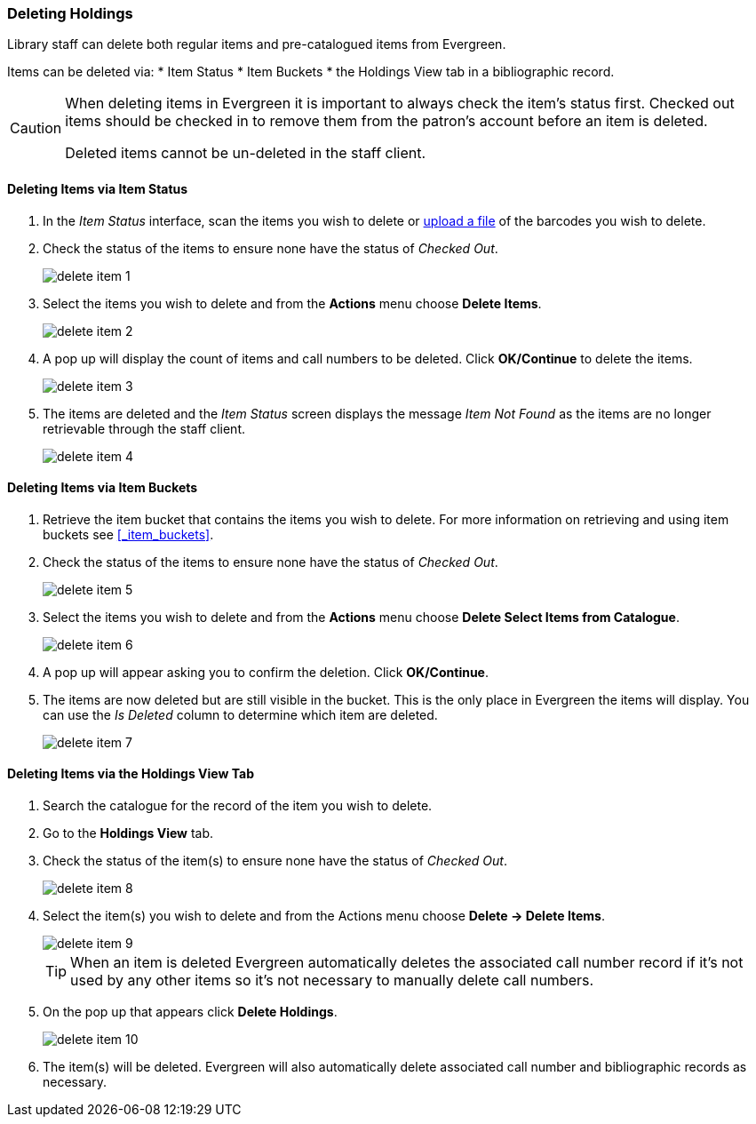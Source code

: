 Deleting Holdings
~~~~~~~~~~~~~~~~~

Library staff can delete both regular items and pre-catalogued items from Evergreen.

Items can be deleted via:
* Item Status
* Item Buckets
* the Holdings View tab in a bibliographic record.

[CAUTION]
=========
When deleting items in Evergreen it is important to always check the item's status first. Checked out
items should be checked in to remove them from the patron's account before an item is deleted. 

Deleted items cannot be un-deleted in the staff client.  
=========


Deleting Items via Item Status
^^^^^^^^^^^^^^^^^^^^^^^^^^^^^^

. In the _Item Status_ interface, scan the items you wish to delete or 
xref:_upload_from_file_choose_file[upload a file] of the barcodes you wish to delete.
. Check the status of the items to ensure none have the status of _Checked Out_.
+
image::images/cat/delete-item-1.png[]
+
. Select the items you wish to delete and from the *Actions* menu choose *Delete Items*.
+
image::images/cat/delete-item-2.png[]
+
. A pop up will display the count of items and call numbers to be deleted. 
Click *OK/Continue* to delete the items.
+
image::images/cat/delete-item-3.png[]
+
. The items are deleted and the _Item Status_ screen displays the message _Item Not Found_ as the items are no
longer retrievable through the staff client.
+
image::images/cat/delete-item-4.png[]

Deleting Items via Item Buckets
^^^^^^^^^^^^^^^^^^^^^^^^^^^^^^^

. Retrieve the item bucket that contains the items you wish to delete. For more information on
retrieving and using item buckets see xref:_item_buckets[].
. Check the status of the items to ensure none have the status of _Checked Out_.
+
image::images/cat/delete-item-5.png[]
+
. Select the items you wish to delete and from the *Actions* menu choose *Delete Select Items from Catalogue*. 
+
image::images/cat/delete-item-6.png[]
+
. A pop up will appear asking you to confirm the deletion.  Click *OK/Continue*.
. The items are now deleted but are still visible in the bucket. This is the only place in Evergreen
the items will display.  You can use the _Is Deleted_ column to determine which item are deleted.
+
image::images/cat/delete-item-7.png[]


Deleting Items via the Holdings View Tab
^^^^^^^^^^^^^^^^^^^^^^^^^^^^^^^^^^^^^^^^

. Search the catalogue for the record of the item you wish to delete.
. Go to the *Holdings View* tab.
. Check the status of the item(s) to ensure none have the status of _Checked Out_.
+
image::images/cat/delete-item-8.png[]
+
. Select the item(s) you wish to delete and from the Actions menu choose *Delete -> Delete Items*.
+
image::images/cat/delete-item-9.png[]
+
[TIP]
=====
When an item is deleted Evergreen automatically deletes the associated call number record if 
it's not used by any other items so it's not necessary to manually delete call numbers. 
=====
+
. On the pop up that appears click *Delete Holdings*.
+
image::images/cat/delete-item-10.png[]
+
. The item(s) will be deleted. Evergreen will also automatically delete associated call number and 
bibliographic records as necessary.


////
When adding items to the catalogue, you need to have a bibliographic record first, then you create a 
call number and an item record. When you delete holdings you follow the reverse order. You need to 
delete item records first. By design and Sitka's configuration, Evergreen will also attempt to delete 
the call number and bibliographic record. These records will be deleted if they are not used by other 
items/call numbers. If you delete your library's last item, the call number record will be deleted 
together with the item. If this is also the last item for the title (no other libraries have an item), 
the bibliographic record will be deleted, too. So, for most cases, you just need to delete the item records.
 . If possible, Evergreen will delete the call number and bibliographic records automatically. 
 Occasionally you may want to delete an "orphan" call number (without any item) or bibliographic 
 (without any call number) record.

Deleting Items
^^^^^^^^^^^^^^^

*Deleting Items on Item Status Screen*

If you have the item in hand, the quickest way to delete an item is to scan the item into Item Status screen.

. When items are displayed on Item Status screen, select those you want to delete. Click *Actions* dropdown list to select *Delete Items*.
+
image::images/cat/delete-holding-1.png[]
+
. You are prompted to confirm deleting the items and call numbers, if any.
+
image::images/cat/delete-holding-2.png[]

[NOTE]
=====
You will see *Item not Found* in a red box showing up after the deletion. You can ignore it.
=====

*Deleting Items on Holdings View*

. On the catalogue, in Holdings View, select the items you want to delete.  Click *Actions* dropdown list.
. Scroll down to *Delete* to select *Delete Items* or *Delete Call Numbers and Items*.
+
image::images/cat/delete-holding-3.png[]

*Deleting Items in Item Buckets*

If your items are in an Item Bucket, you can delete them from there.

. Select those items you wish to delete.
. On *Actions* dropdown list, under *Items*, click *Delete Selected Items from Catalogue*.
+
image::images/cat/delete-holding-4.png[]

Deleting Call Numbers without Items Attached
^^^^^^^^^^^^^^^^^^^^^^^^^^^^^^^^^^^^^^^^^^^^

Occasionally you may want to delete a call number record without items attached to it. For example, 
you created a call number record, but did not add an item to it. To delete it, you need to find the 
title. Go to Holdings View. Highlight the "orphan" call number record, select *Actions -> Delete -> 
Delete Empty Call Numbers*. If this is the last call number record attached to the bibliographic record, 
the bibliographic record will be deleted, too.

Deleting Bibliographic Record without Call Number/Item Attached
^^^^^^^^^^^^^^^^^^^^^^^^^^^^^^^^^^^^^^^^^^^^^^^^^^^^^^^^^^^^^^^

You may have created/imported a MARC record, but did not use it for your item. In such a scenario you should delete the record. Find the title on the catalogue, go to *MARC Edit*, click *Delete*. You are prompted to confirm the deletion. Once done, the record will be deleted.

image::images/cat/delete-holding-5.png[]

If you do not see any itemss under the record, but are prompted that the record can not be deleted, very likely there are "orphan" call number records still under the title. You need to go to Holdings View to locate and delete the call number records. The MARC record will be deleted when you delete the last call number.

[TIP]
=====
Deleted MARC records can be retrieved and undeleted if you know the record's database id. Select *Cataloguing -> Retrieve Title via Database ID*. Type in the record id. Once the record is displayed (with a red coloured background),  go to *MARC Edit*. Click *Undelete*.

image::images/cat/delete-holding-6.png[]

Co-op Support regularly deletes call number records without items and bibliographic records without items or call numbers.
=====
////